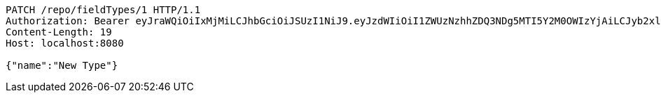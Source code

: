[source,http,options="nowrap"]
----
PATCH /repo/fieldTypes/1 HTTP/1.1
Authorization: Bearer eyJraWQiOiIxMjMiLCJhbGciOiJSUzI1NiJ9.eyJzdWIiOiI1ZWUzNzhhZDQ3NDg5MTI5Y2M0OWIzYjAiLCJyb2xlcyI6W10sImlzcyI6Im1tYWR1LmNvbSIsImdyb3VwcyI6W10sImF1dGhvcml0aWVzIjpbXSwiY2xpZW50X2lkIjoiMjJlNjViNzItOTIzNC00MjgxLTlkNzMtMzIzMDA4OWQ0OWE3IiwiZG9tYWluX2lkIjoiMCIsImF1ZCI6InRlc3QiLCJuYmYiOjE1OTQ0NDkzMzcsInVzZXJfaWQiOiIxMTExMTExMTEiLCJzY29wZSI6ImEuZ2xvYmFsLmZpZWxkX3R5cGUudXBkYXRlIiwiZXhwIjoxNTk0NDQ5MzQyLCJpYXQiOjE1OTQ0NDkzMzcsImp0aSI6ImY1YmY3NWE2LTA0YTAtNDJmNy1hMWUwLTU4M2UyOWNkZTg2YyJ9.JhJvfKlPbUkToiCXcx_nAapAhEZQzDCQ7HCVkljygLIjmAREoBwxBTk3mP8p9LASpKwLEMNtNEfxrz3IzOvxccAUilS_HxUzQBBV9OSjdqpaaE_iDp7XWwUrupXzIpLR2wDoV1eCRqDNg2ZW1B-wlYax5FDYdAESlxqFkm6rRhvuKTBFmQwfJaaqlfq2xwZCqs8b8n2rDXILLIuPXNv1sYvcGaDTOaSSr5V42B5mbpZhscGrSWeNQXOy1ug0c4ED7yWwOXoAhLzVyXP8jqTqIk5qnW5orEp9syl9Td-uO9ffnWf6dre4KtJm4ySo2FssxFpkQBq-zopapfjZxx2WQw
Content-Length: 19
Host: localhost:8080

{"name":"New Type"}
----